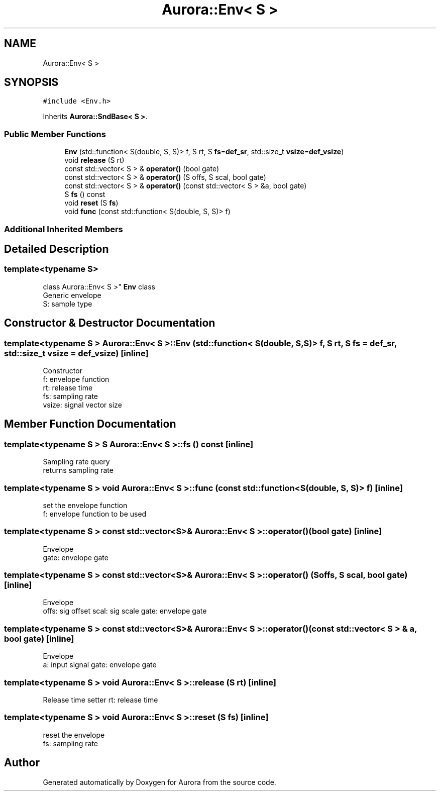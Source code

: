 .TH "Aurora::Env< S >" 3 "Sun Dec 5 2021" "Version 0.1" "Aurora" \" -*- nroff -*-
.ad l
.nh
.SH NAME
Aurora::Env< S >
.SH SYNOPSIS
.br
.PP
.PP
\fC#include <Env\&.h>\fP
.PP
Inherits \fBAurora::SndBase< S >\fP\&.
.SS "Public Member Functions"

.in +1c
.ti -1c
.RI "\fBEnv\fP (std::function< S(double, S, S)> f, S rt, S \fBfs\fP=\fBdef_sr\fP, std::size_t \fBvsize\fP=\fBdef_vsize\fP)"
.br
.ti -1c
.RI "void \fBrelease\fP (S rt)"
.br
.ti -1c
.RI "const std::vector< S > & \fBoperator()\fP (bool gate)"
.br
.ti -1c
.RI "const std::vector< S > & \fBoperator()\fP (S offs, S scal, bool gate)"
.br
.ti -1c
.RI "const std::vector< S > & \fBoperator()\fP (const std::vector< S > &a, bool gate)"
.br
.ti -1c
.RI "S \fBfs\fP () const"
.br
.ti -1c
.RI "void \fBreset\fP (S \fBfs\fP)"
.br
.ti -1c
.RI "void \fBfunc\fP (const std::function< S(double, S, S)> f)"
.br
.in -1c
.SS "Additional Inherited Members"
.SH "Detailed Description"
.PP 

.SS "template<typename S>
.br
class Aurora::Env< S >"
\fBEnv\fP class 
.br
Generic envelope 
.br
S: sample type 
.SH "Constructor & Destructor Documentation"
.PP 
.SS "template<typename S > \fBAurora::Env\fP< S >::\fBEnv\fP (std::function< S(double, S, S)> f, S rt, S fs = \fC\fBdef_sr\fP\fP, std::size_t vsize = \fC\fBdef_vsize\fP\fP)\fC [inline]\fP"
Constructor 
.br
f: envelope function 
.br
rt: release time 
.br
fs: sampling rate 
.br
vsize: signal vector size 
.SH "Member Function Documentation"
.PP 
.SS "template<typename S > S \fBAurora::Env\fP< S >::fs () const\fC [inline]\fP"
Sampling rate query 
.br
returns sampling rate 
.SS "template<typename S > void \fBAurora::Env\fP< S >::func (const std::function< S(double, S, S)> f)\fC [inline]\fP"
set the envelope function 
.br
f: envelope function to be used 
.SS "template<typename S > const std::vector<S>& \fBAurora::Env\fP< S >::operator() (bool gate)\fC [inline]\fP"
Envelope 
.br
gate: envelope gate 
.SS "template<typename S > const std::vector<S>& \fBAurora::Env\fP< S >::operator() (S offs, S scal, bool gate)\fC [inline]\fP"
Envelope 
.br
offs: sig offset scal: sig scale gate: envelope gate 
.SS "template<typename S > const std::vector<S>& \fBAurora::Env\fP< S >::operator() (const std::vector< S > & a, bool gate)\fC [inline]\fP"
Envelope 
.br
a: input signal gate: envelope gate 
.SS "template<typename S > void \fBAurora::Env\fP< S >::release (S rt)\fC [inline]\fP"
Release time setter rt: release time 
.SS "template<typename S > void \fBAurora::Env\fP< S >::reset (S fs)\fC [inline]\fP"
reset the envelope 
.br
fs: sampling rate 

.SH "Author"
.PP 
Generated automatically by Doxygen for Aurora from the source code\&.
